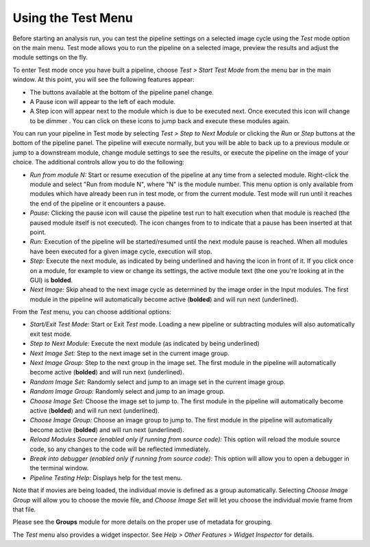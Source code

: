 Using the Test Menu
===================

Before starting an analysis run, you can test the pipeline settings on a
selected image cycle using the *Test* mode option on the main menu. Test
mode allows you to run the pipeline on a selected image, preview the
results and adjust the module settings on the fly.

To enter Test mode once you have built a pipeline, choose *Test > Start
Test Mode* from the menu bar in the main window. At this point, you will
see the following features appear:

-  The buttons available at the bottom of the pipeline panel change.
-  A Pause icon |HelpContent_TestMode_image_pause|  will appear to the left
   of each module.
-  A Step icon |HelpContent_TestMode_image_step| will appear next to the
   module which is due to be executed next. Once executed this icon will
   change to be dimmer  |HelpContent_TestMode_image_stepped|. You can click on
   these icons to jump back and execute these modules again.

You can run your pipeline in Test mode by selecting *Test > Step to Next
Module* or clicking the *Run* or *Step* buttons at the bottom of the
pipeline panel. The pipeline will execute normally, but you will be able
to back up to a previous module or jump to a downstream module, change
module settings to see the results, or execute the pipeline on the image
of your choice. The additional controls allow you to do the following:

-  *Run from module N:* Start or resume execution of the pipeline at any
   time from a selected module. Right-click the module
   and select "Run from module N", where "N" is the module number.
   This menu option is only available from modules which have already been
   run in test mode, or from the current module. Test mode will run until
   it reaches the end of the pipeline or it encounters a pause.
-  *Pause:* Clicking the pause icon will cause the pipeline test run to
   halt execution when that module is reached (the paused module itself
   is not executed). The icon changes from |HelpContent_TestMode_image_pause|
   to |HelpContent_TestMode_image_paused| to indicate that a pause has been
   inserted at that point.
-  *Run:* Execution of the pipeline will be started/resumed until the
   next module pause is reached. When all modules have been executed for
   a given image cycle, execution will stop.
-  *Step:* Execute the next module, as indicated by being underlined and having
   the |HelpContent_TestMode_image_step| icon in front of it.
   If you click once on a module, for example to view or change its settings,
   the active module text (the one you're looking at in the GUI) is **bolded**.
-  *Next Image:* Skip ahead to the next image cycle as determined by the
   image order in the Input modules. The first module in the pipeline will automatically become active (**bolded**) and will run next (underlined).

From the *Test* menu, you can choose additional options:

-  *Start/Exit Test Mode:* Start or Exit *Test* mode. Loading a new pipeline or
   subtracting modules will also automatically exit test mode.
-  *Step to Next Module:* Execute the next module (as indicated by being
   underlined)
-  *Next Image Set:* Step to the next image set in the current image
   group.
-  *Next Image Group:* Step to the next group in the image set. The first
   module in the pipeline will automatically become active (**bolded**) and will run next (underlined).
-  *Random Image Set:* Randomly select and jump to an image set in the
   current image group.
-  *Random Image Group:* Randomly select and jump to an image group.
-  *Choose Image Set:* Choose the image set to jump to. The first module
   in the pipeline will automatically become active (**bolded**) and will run next (underlined).
-  *Choose Image Group:* Choose an image group to jump to. The first module
   in the pipeline will automatically become active (**bolded**) and will run next (underlined).
-  *Reload Modules Source (enabled only if running from source code):*
   This option will reload the module source code, so any changes to the
   code will be reflected immediately.
-  *Break into debugger (enabled only if running from source code):*
   This option will allow you to open a debugger in the terminal window.
-  *Pipeline Testing Help:* Displays help for the test menu.

Note that if movies are being loaded, the individual movie is defined as
a group automatically. Selecting *Choose Image Group* will allow you to
choose the movie file, and *Choose Image Set* will let you choose the
individual movie frame from that file.

Please see the **Groups** module for more details on the proper use of
metadata for grouping.

The *Test* menu also provides a widget inspector. 
See *Help > Other Features > Widget Inspector* for details.

.. |HelpContent_TestMode_image_step| image:: ../images/IMG_ANALYZE_16.png
.. |HelpContent_TestMode_image_stepped| image:: ../images/IMG_ANALYZED.png
.. |HelpContent_TestMode_image_paused| image:: ../images/IMG_PAUSE.png
.. |HelpContent_TestMode_image_pause| image:: ../images/IMG_GO_DIM.png
